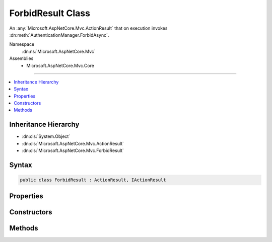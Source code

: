 

ForbidResult Class
==================






An :any:`Microsoft.AspNetCore.Mvc.ActionResult` that on execution invokes :dn:meth:`AuthenticationManager.ForbidAsync`\.


Namespace
    :dn:ns:`Microsoft.AspNetCore.Mvc`
Assemblies
    * Microsoft.AspNetCore.Mvc.Core

----

.. contents::
   :local:



Inheritance Hierarchy
---------------------


* :dn:cls:`System.Object`
* :dn:cls:`Microsoft.AspNetCore.Mvc.ActionResult`
* :dn:cls:`Microsoft.AspNetCore.Mvc.ForbidResult`








Syntax
------

.. code-block:: csharp

    public class ForbidResult : ActionResult, IActionResult








.. dn:class:: Microsoft.AspNetCore.Mvc.ForbidResult
    :hidden:

.. dn:class:: Microsoft.AspNetCore.Mvc.ForbidResult

Properties
----------

.. dn:class:: Microsoft.AspNetCore.Mvc.ForbidResult
    :noindex:
    :hidden:

    
    .. dn:property:: Microsoft.AspNetCore.Mvc.ForbidResult.AuthenticationSchemes
    
        
    
        
        Gets or sets the authentication schemes that are challenged.
    
        
        :rtype: System.Collections.Generic.IList<System.Collections.Generic.IList`1>{System.String<System.String>}
    
        
        .. code-block:: csharp
    
            public IList<string> AuthenticationSchemes
            {
                get;
                set;
            }
    
    .. dn:property:: Microsoft.AspNetCore.Mvc.ForbidResult.Properties
    
        
    
        
        Gets or sets the :any:`Microsoft.AspNetCore.Http.Authentication.AuthenticationProperties` used to perform the authentication challenge.
    
        
        :rtype: Microsoft.AspNetCore.Http.Authentication.AuthenticationProperties
    
        
        .. code-block:: csharp
    
            public AuthenticationProperties Properties
            {
                get;
                set;
            }
    

Constructors
------------

.. dn:class:: Microsoft.AspNetCore.Mvc.ForbidResult
    :noindex:
    :hidden:

    
    .. dn:constructor:: Microsoft.AspNetCore.Mvc.ForbidResult.ForbidResult()
    
        
    
        
        Initializes a new instance of :any:`Microsoft.AspNetCore.Mvc.ForbidResult`\.
    
        
    
        
        .. code-block:: csharp
    
            public ForbidResult()
    
    .. dn:constructor:: Microsoft.AspNetCore.Mvc.ForbidResult.ForbidResult(Microsoft.AspNetCore.Http.Authentication.AuthenticationProperties)
    
        
    
        
        Initializes a new instance of :any:`Microsoft.AspNetCore.Mvc.ForbidResult` with the
        specified <em>properties</em>.
    
        
    
        
        :param properties: :any:`Microsoft.AspNetCore.Http.Authentication.AuthenticationProperties` used to perform the authentication
            challenge.
        
        :type properties: Microsoft.AspNetCore.Http.Authentication.AuthenticationProperties
    
        
        .. code-block:: csharp
    
            public ForbidResult(AuthenticationProperties properties)
    
    .. dn:constructor:: Microsoft.AspNetCore.Mvc.ForbidResult.ForbidResult(System.Collections.Generic.IList<System.String>)
    
        
    
        
        Initializes a new instance of :any:`Microsoft.AspNetCore.Mvc.ForbidResult` with the
        specified authentication schemes.
    
        
    
        
        :param authenticationSchemes: The authentication schemes to challenge.
        
        :type authenticationSchemes: System.Collections.Generic.IList<System.Collections.Generic.IList`1>{System.String<System.String>}
    
        
        .. code-block:: csharp
    
            public ForbidResult(IList<string> authenticationSchemes)
    
    .. dn:constructor:: Microsoft.AspNetCore.Mvc.ForbidResult.ForbidResult(System.Collections.Generic.IList<System.String>, Microsoft.AspNetCore.Http.Authentication.AuthenticationProperties)
    
        
    
        
        Initializes a new instance of :any:`Microsoft.AspNetCore.Mvc.ForbidResult` with the
        specified authentication schemes and <em>properties</em>.
    
        
    
        
        :param authenticationSchemes: The authentication scheme to challenge.
        
        :type authenticationSchemes: System.Collections.Generic.IList<System.Collections.Generic.IList`1>{System.String<System.String>}
    
        
        :param properties: :any:`Microsoft.AspNetCore.Http.Authentication.AuthenticationProperties` used to perform the authentication
            challenge.
        
        :type properties: Microsoft.AspNetCore.Http.Authentication.AuthenticationProperties
    
        
        .. code-block:: csharp
    
            public ForbidResult(IList<string> authenticationSchemes, AuthenticationProperties properties)
    
    .. dn:constructor:: Microsoft.AspNetCore.Mvc.ForbidResult.ForbidResult(System.String)
    
        
    
        
        Initializes a new instance of :any:`Microsoft.AspNetCore.Mvc.ForbidResult` with the
        specified authentication scheme.
    
        
    
        
        :param authenticationScheme: The authentication scheme to challenge.
        
        :type authenticationScheme: System.String
    
        
        .. code-block:: csharp
    
            public ForbidResult(string authenticationScheme)
    
    .. dn:constructor:: Microsoft.AspNetCore.Mvc.ForbidResult.ForbidResult(System.String, Microsoft.AspNetCore.Http.Authentication.AuthenticationProperties)
    
        
    
        
        Initializes a new instance of :any:`Microsoft.AspNetCore.Mvc.ForbidResult` with the
        specified authentication scheme and <em>properties</em>.
    
        
    
        
        :param authenticationScheme: The authentication schemes to challenge.
        
        :type authenticationScheme: System.String
    
        
        :param properties: :any:`Microsoft.AspNetCore.Http.Authentication.AuthenticationProperties` used to perform the authentication
            challenge.
        
        :type properties: Microsoft.AspNetCore.Http.Authentication.AuthenticationProperties
    
        
        .. code-block:: csharp
    
            public ForbidResult(string authenticationScheme, AuthenticationProperties properties)
    

Methods
-------

.. dn:class:: Microsoft.AspNetCore.Mvc.ForbidResult
    :noindex:
    :hidden:

    
    .. dn:method:: Microsoft.AspNetCore.Mvc.ForbidResult.ExecuteResultAsync(Microsoft.AspNetCore.Mvc.ActionContext)
    
        
    
        
        :type context: Microsoft.AspNetCore.Mvc.ActionContext
        :rtype: System.Threading.Tasks.Task
    
        
        .. code-block:: csharp
    
            public override Task ExecuteResultAsync(ActionContext context)
    

